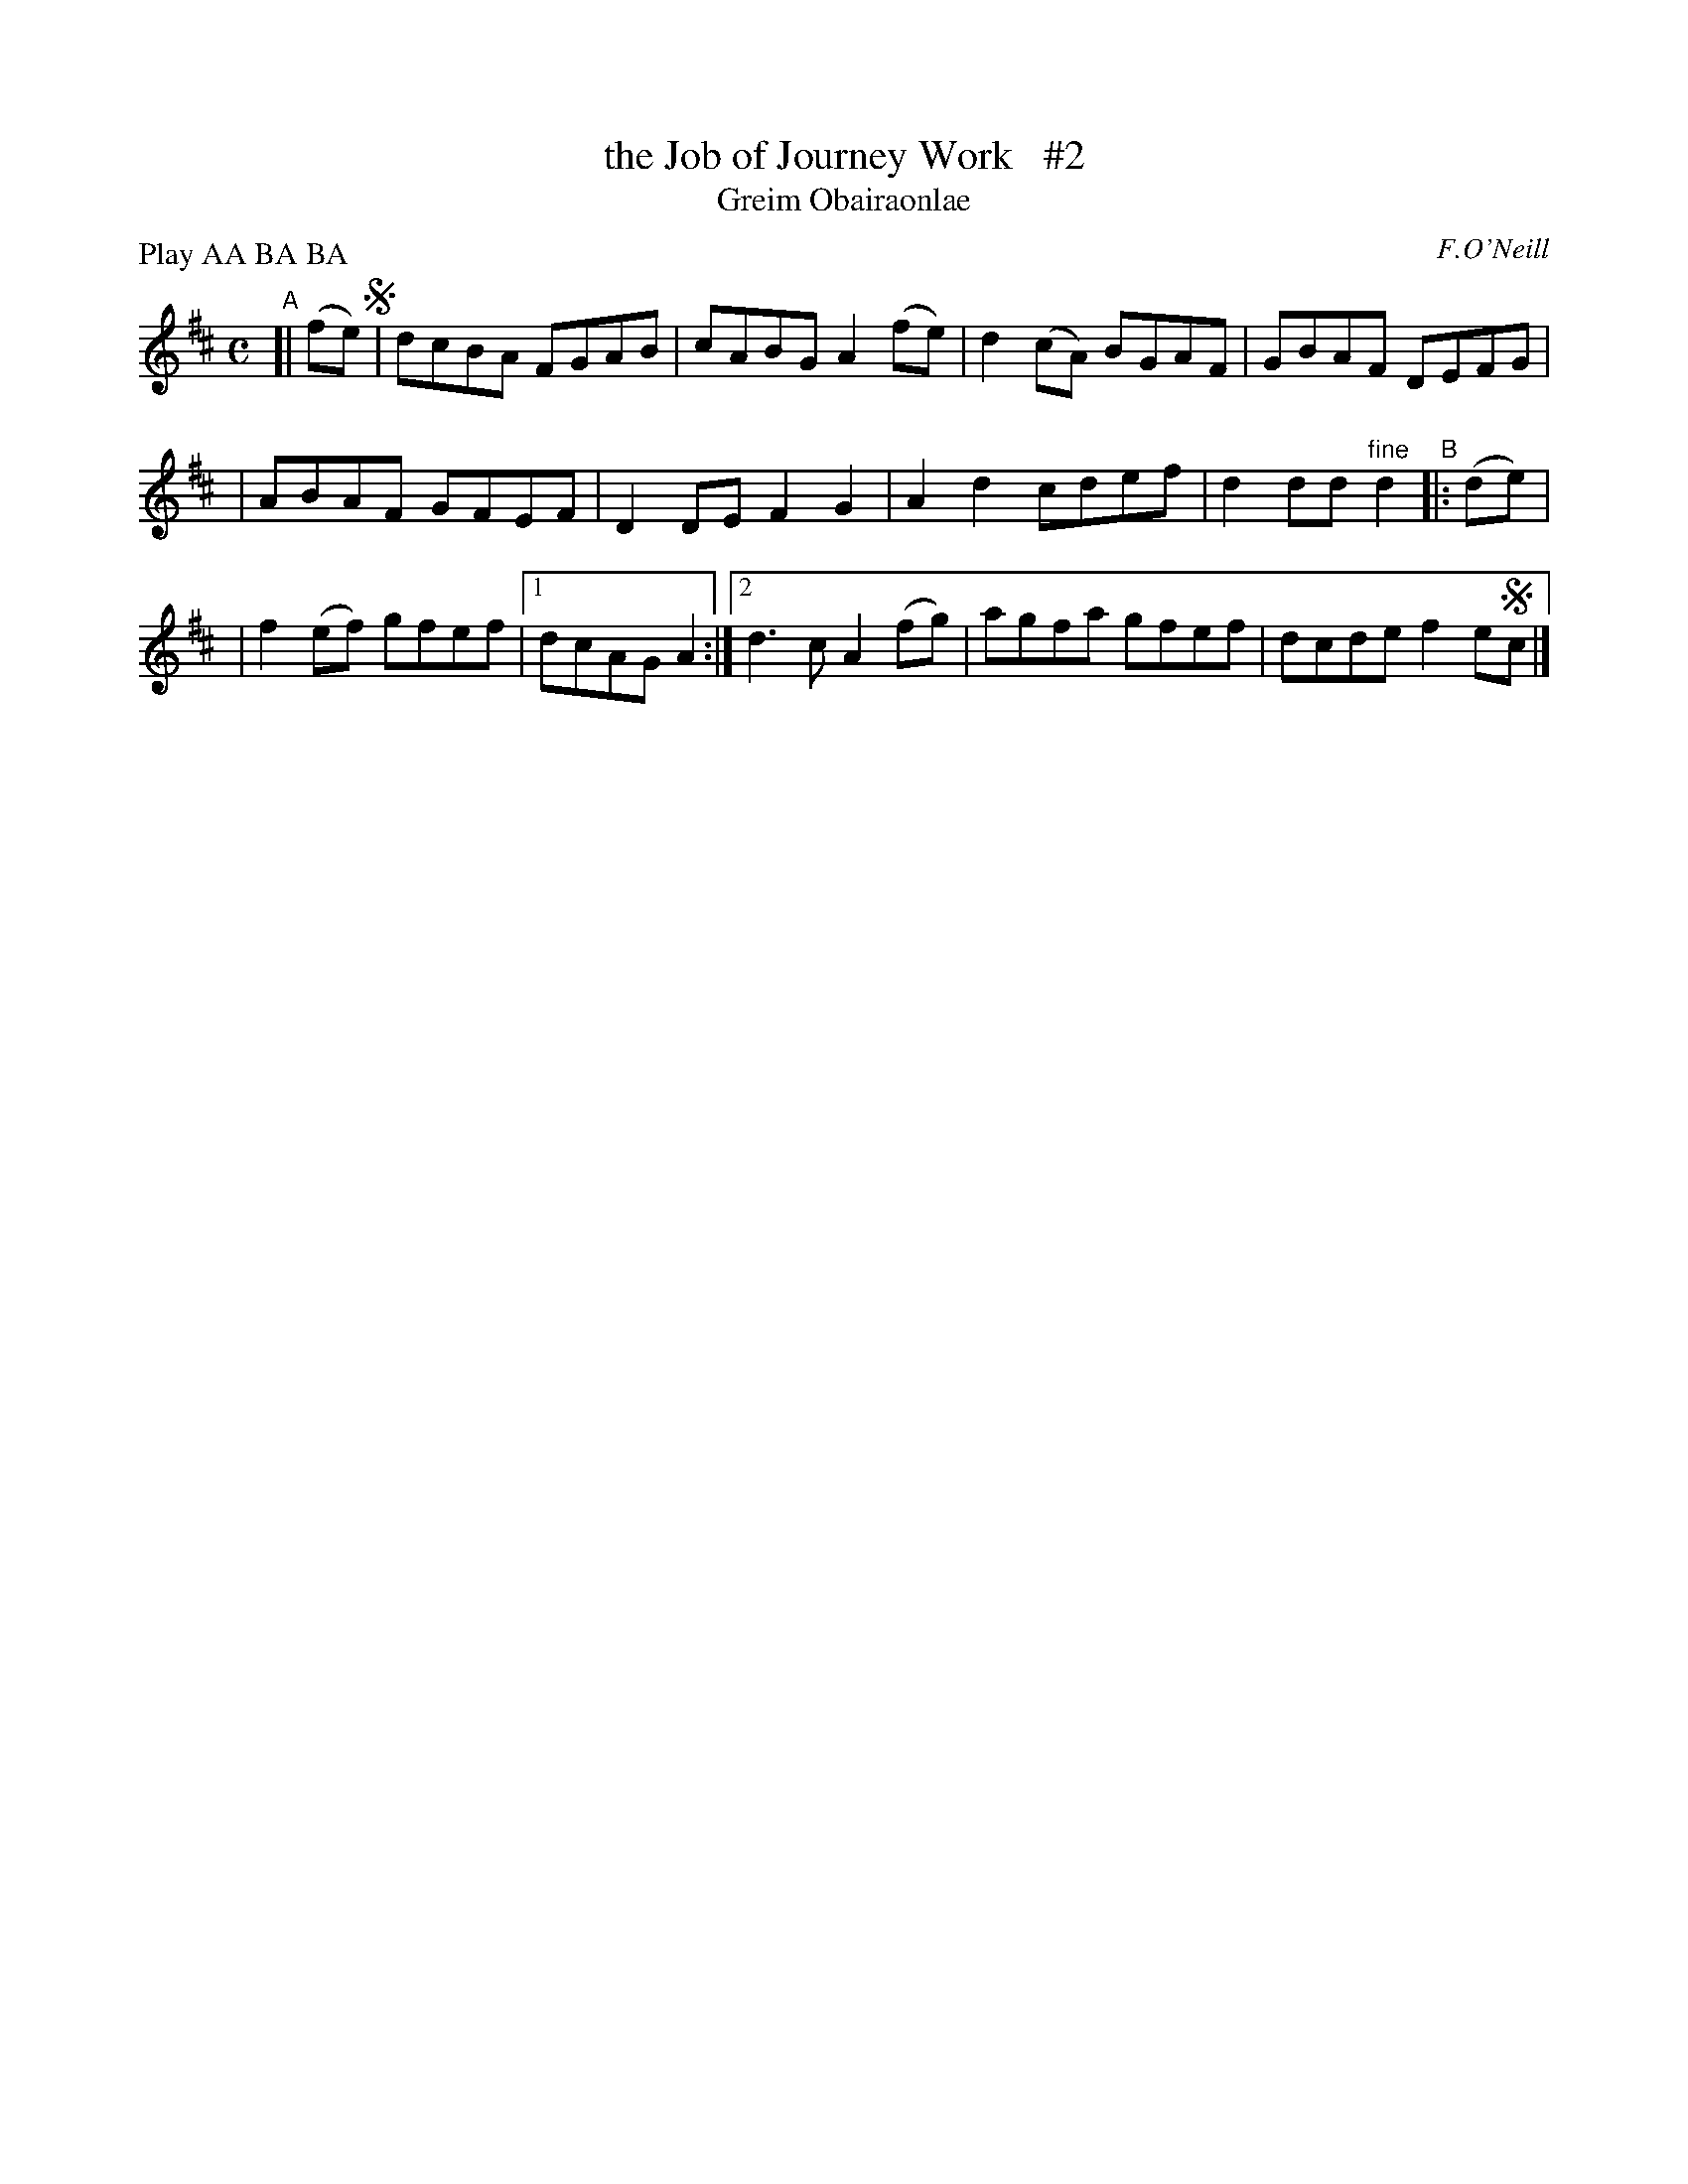 X: 1792
T: the Job of Journey Work   #2
T: Greim Obairaonlae
R: reel, "long dance"
%S: s:2 b:13(4+4+5)
S: 1792 O'Neill's Music of Ireland
B: O'Neill's 1850 #1792
O: F.O'Neill
Z: Robert Thorpe (thorpe@skep.com)
Z: ABCMUS 1.0
N: Compacted by using labels and play order [JC]
P: Play AA BA BA
M: C
L: 1/8
K: D
"^A"[| (fe) !segno! |  dcBA FGAB | cABG A2(fe) | d2(cA) BGAF | GBAF DEFG |
| ABAF GFEF | D2DE F2G2 | A2d2 cdef | d2dd "^fine"d2 "^B"|: (de) |
| f2(ef) gfef |[1 dcAG A2 :|2 d3c A2(fg) | agfa gfef | dcde f2e!segno!c |]
